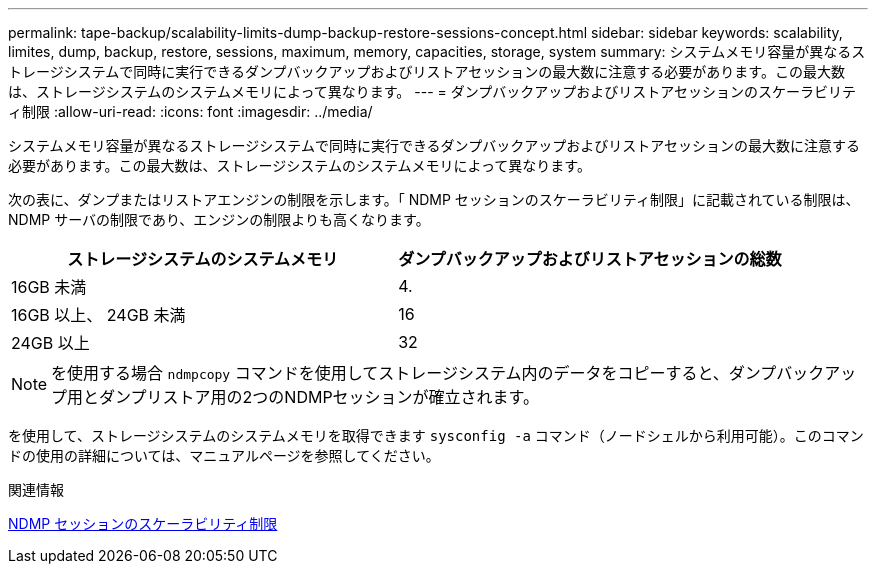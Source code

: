 ---
permalink: tape-backup/scalability-limits-dump-backup-restore-sessions-concept.html 
sidebar: sidebar 
keywords: scalability, limites, dump, backup, restore, sessions, maximum, memory, capacities, storage, system 
summary: システムメモリ容量が異なるストレージシステムで同時に実行できるダンプバックアップおよびリストアセッションの最大数に注意する必要があります。この最大数は、ストレージシステムのシステムメモリによって異なります。 
---
= ダンプバックアップおよびリストアセッションのスケーラビリティ制限
:allow-uri-read: 
:icons: font
:imagesdir: ../media/


[role="lead"]
システムメモリ容量が異なるストレージシステムで同時に実行できるダンプバックアップおよびリストアセッションの最大数に注意する必要があります。この最大数は、ストレージシステムのシステムメモリによって異なります。

次の表に、ダンプまたはリストアエンジンの制限を示します。「 NDMP セッションのスケーラビリティ制限」に記載されている制限は、 NDMP サーバの制限であり、エンジンの制限よりも高くなります。

|===
| ストレージシステムのシステムメモリ | ダンプバックアップおよびリストアセッションの総数 


 a| 
16GB 未満
 a| 
4.



 a| 
16GB 以上、 24GB 未満
 a| 
16



 a| 
24GB 以上
 a| 
32

|===
[NOTE]
====
を使用する場合 `ndmpcopy` コマンドを使用してストレージシステム内のデータをコピーすると、ダンプバックアップ用とダンプリストア用の2つのNDMPセッションが確立されます。

====
を使用して、ストレージシステムのシステムメモリを取得できます `sysconfig -a` コマンド（ノードシェルから利用可能）。このコマンドの使用の詳細については、マニュアルページを参照してください。

.関連情報
xref:scalability-limits-ndmp-sessions-reference.adoc[NDMP セッションのスケーラビリティ制限]
